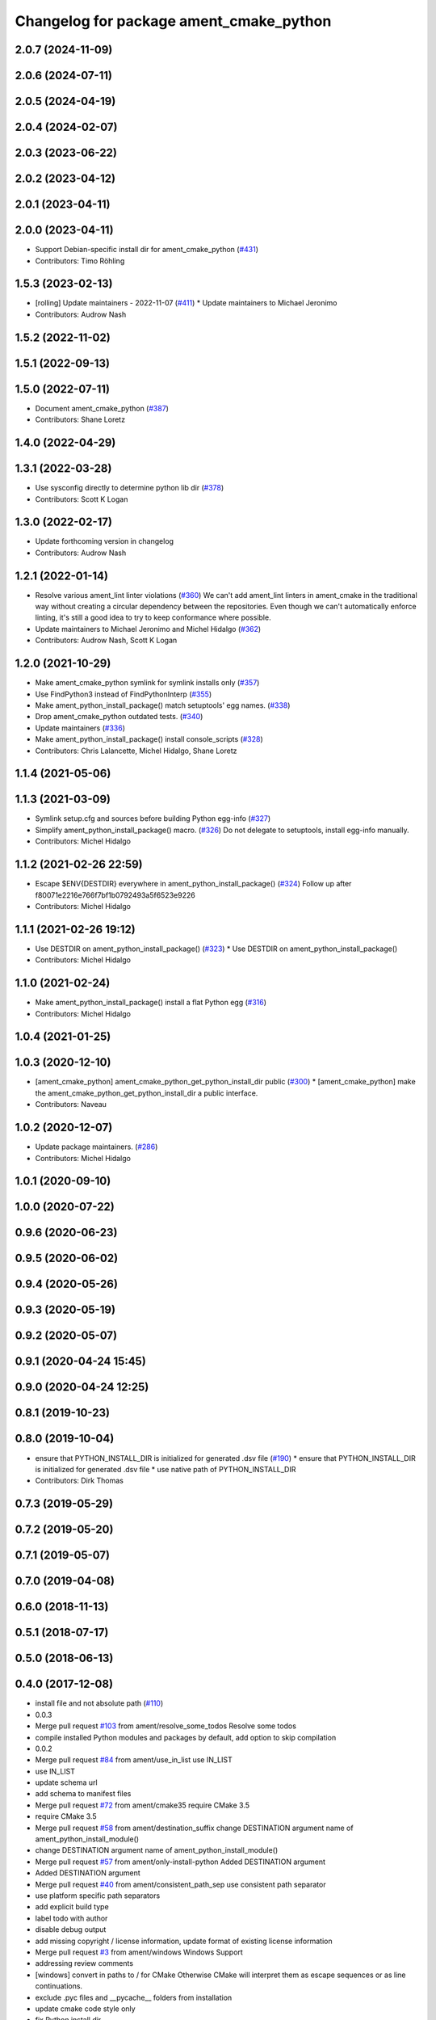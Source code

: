 ^^^^^^^^^^^^^^^^^^^^^^^^^^^^^^^^^^^^^^^^
Changelog for package ament_cmake_python
^^^^^^^^^^^^^^^^^^^^^^^^^^^^^^^^^^^^^^^^

2.0.7 (2024-11-09)
------------------

2.0.6 (2024-07-11)
------------------

2.0.5 (2024-04-19)
------------------

2.0.4 (2024-02-07)
------------------

2.0.3 (2023-06-22)
------------------

2.0.2 (2023-04-12)
------------------

2.0.1 (2023-04-11)
------------------

2.0.0 (2023-04-11)
------------------
* Support Debian-specific install dir for ament_cmake_python (`#431 <https://github.com/ament/ament_cmake/issues/431>`_)
* Contributors: Timo Röhling

1.5.3 (2023-02-13)
------------------
* [rolling] Update maintainers - 2022-11-07 (`#411 <https://github.com/ament/ament_cmake/issues/411>`_)
  * Update maintainers to Michael Jeronimo
* Contributors: Audrow Nash

1.5.2 (2022-11-02)
------------------

1.5.1 (2022-09-13)
------------------

1.5.0 (2022-07-11)
------------------
* Document ament_cmake_python (`#387 <https://github.com/ament/ament_cmake/issues/387>`_)
* Contributors: Shane Loretz

1.4.0 (2022-04-29)
------------------

1.3.1 (2022-03-28)
------------------
* Use sysconfig directly to determine python lib dir (`#378 <https://github.com/ament/ament_cmake/issues/378>`_)
* Contributors: Scott K Logan

1.3.0 (2022-02-17)
------------------
* Update forthcoming version in changelog
* Contributors: Audrow Nash

1.2.1 (2022-01-14)
------------------
* Resolve various ament_lint linter violations (`#360 <https://github.com/ament/ament_cmake/issues/360>`_)
  We can't add ament_lint linters in ament_cmake in the traditional way
  without creating a circular dependency between the repositories. Even
  though we can't automatically enforce linting, it's still a good idea to
  try to keep conformance where possible.
* Update maintainers to Michael Jeronimo and Michel Hidalgo (`#362 <https://github.com/ament/ament_cmake/issues/362>`_)
* Contributors: Audrow Nash, Scott K Logan

1.2.0 (2021-10-29)
------------------
* Make ament_cmake_python symlink for symlink installs only (`#357 <https://github.com/ament/ament_cmake/issues/357>`_)
* Use FindPython3 instead of FindPythonInterp (`#355 <https://github.com/ament/ament_cmake/issues/355>`_)
* Make ament_python_install_package() match setuptools' egg names. (`#338 <https://github.com/ament/ament_cmake/issues/338>`_)
* Drop ament_cmake_python outdated tests. (`#340 <https://github.com/ament/ament_cmake/issues/340>`_)
* Update maintainers (`#336 <https://github.com/ament/ament_cmake/issues/336>`_)
* Make ament_python_install_package() install console_scripts (`#328 <https://github.com/ament/ament_cmake/issues/328>`_)
* Contributors: Chris Lalancette, Michel Hidalgo, Shane Loretz

1.1.4 (2021-05-06)
------------------

1.1.3 (2021-03-09)
------------------
* Symlink setup.cfg and sources before building Python egg-info (`#327 <https://github.com/ament/ament_cmake/issues/327>`_)
* Simplify ament_python_install_package() macro. (`#326 <https://github.com/ament/ament_cmake/issues/326>`_)
  Do not delegate to setuptools, install egg-info manually.
* Contributors: Michel Hidalgo

1.1.2 (2021-02-26 22:59)
------------------------
* Escape $ENV{DESTDIR} everywhere in ament_python_install_package() (`#324 <https://github.com/ament/ament_cmake/issues/324>`_)
  Follow up after f80071e2216e766f7bf1b0792493a5f6523e9226
* Contributors: Michel Hidalgo

1.1.1 (2021-02-26 19:12)
------------------------
* Use DESTDIR on ament_python_install_package() (`#323 <https://github.com/ament/ament_cmake/issues/323>`_)
  * Use DESTDIR on ament_python_install_package()
* Contributors: Michel Hidalgo

1.1.0 (2021-02-24)
------------------
* Make ament_python_install_package() install a flat Python egg (`#316 <https://github.com/ament/ament_cmake/issues/316>`_)
* Contributors: Michel Hidalgo

1.0.4 (2021-01-25)
------------------

1.0.3 (2020-12-10)
------------------
* [ament_cmake_python] ament_cmake_python_get_python_install_dir public (`#300 <https://github.com/ament/ament_cmake/issues/300>`_)
  * [ament_cmake_python] make the ament_cmake_python_get_python_install_dir a public interface.
* Contributors: Naveau

1.0.2 (2020-12-07)
------------------
* Update package maintainers. (`#286 <https://github.com/ament/ament_cmake/issues/286>`_)
* Contributors: Michel Hidalgo

1.0.1 (2020-09-10)
------------------

1.0.0 (2020-07-22)
------------------

0.9.6 (2020-06-23)
------------------

0.9.5 (2020-06-02)
------------------

0.9.4 (2020-05-26)
------------------

0.9.3 (2020-05-19)
------------------

0.9.2 (2020-05-07)
------------------

0.9.1 (2020-04-24 15:45)
------------------------

0.9.0 (2020-04-24 12:25)
------------------------

0.8.1 (2019-10-23)
------------------

0.8.0 (2019-10-04)
------------------
* ensure that PYTHON_INSTALL_DIR is initialized for generated .dsv file (`#190 <https://github.com/ament/ament_cmake/issues/190>`_)
  * ensure that PYTHON_INSTALL_DIR is initialized for generated .dsv file
  * use native path of PYTHON_INSTALL_DIR
* Contributors: Dirk Thomas

0.7.3 (2019-05-29)
------------------

0.7.2 (2019-05-20)
------------------

0.7.1 (2019-05-07)
------------------

0.7.0 (2019-04-08)
------------------

0.6.0 (2018-11-13)
------------------

0.5.1 (2018-07-17)
------------------

0.5.0 (2018-06-13)
------------------

0.4.0 (2017-12-08)
------------------
* install file and not absolute path (`#110 <https://github.com/ament/ament_cmake/issues/110>`_)
* 0.0.3
* Merge pull request `#103 <https://github.com/ament/ament_cmake/issues/103>`_ from ament/resolve_some_todos
  Resolve some todos
* compile installed Python modules and packages by default, add option to skip compilation
* 0.0.2
* Merge pull request `#84 <https://github.com/ament/ament_cmake/issues/84>`_ from ament/use_in_list
  use IN_LIST
* use IN_LIST
* update schema url
* add schema to manifest files
* Merge pull request `#72 <https://github.com/ament/ament_cmake/issues/72>`_ from ament/cmake35
  require CMake 3.5
* require CMake 3.5
* Merge pull request `#58 <https://github.com/ament/ament_cmake/issues/58>`_ from ament/destination_suffix
  change DESTINATION argument name of ament_python_install_module()
* change DESTINATION argument name of ament_python_install_module()
* Merge pull request `#57 <https://github.com/ament/ament_cmake/issues/57>`_ from ament/only-install-python
  Added DESTINATION argument
* Added DESTINATION argument
* Merge pull request `#40 <https://github.com/ament/ament_cmake/issues/40>`_ from ament/consistent_path_sep
  use consistent path separator
* use platform specific path separators
* add explicit build type
* label todo with author
* disable debug output
* add missing copyright / license information, update format of existing license information
* Merge pull request `#3 <https://github.com/ament/ament_cmake/issues/3>`_ from ament/windows
  Windows Support
* addressing review comments
* [windows] convert \ in paths to / for CMake
  Otherwise CMake will interpret them as
  escape sequences or as line continuations.
* exclude .pyc files and __pycache_\_ folders from installation
* update cmake code style only
* fix Python install dir
* use project(.. NONE)
* refactor several low-level packages into ament_cmake_core (environment, environment_hooks, index, package_templates, symlink_install)
* invert dependency between ament_cmake_environment and ament_cmake_environment_hooks, add dependency on ament_cmake_environment
* refactor to use templates provided by ament_package
* refactored PYTHON_INSTALL_DIR computation
* update cmake code style
* minor fixes
* add ament_cmake_environment_hooks
* minor
* add ament_cmake_python
* Contributors: Dirk Thomas, Esteve Fernandez, Mikael Arguedas, William Woodall
